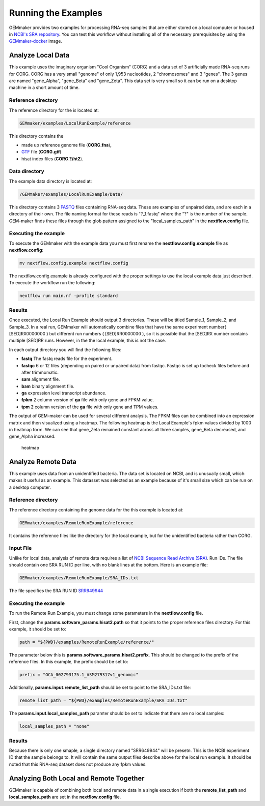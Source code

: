Running the Examples
--------------------

GEMmaker provides two examples for processing RNA-seq samples that are
either stored on a local computer or housed in `NCBI's SRA
repository <https://www.ncbi.nlm.nih.gov/sra>`__. You can test this
workflow without installing all of the necessary prerequisites by using
the
`GEMmaker-docker <https://github.com/SystemsGenetics/GEMmaker-docker>`__
image.

Analyze Local Data
~~~~~~~~~~~~~~~~~~

This example uses the imaginary organism "Cool Organism" (CORG) and a
data set of 3 artificially made RNA-seq runs for CORG. CORG has a very
small "genome" of only 1,953 nucleotides, 2 "chromosomes" and 3 "genes".
The 3 genes are named "gene\_Alpha", "gene\_Beta" and "gene\_Zeta". This
data set is very small so it can be run on a desktop machine in a short
amount of time.

Reference directory
===================

The reference directory for the is located at:

.. code:: bash

    GEMmaker/examples/LocalRunExample/reference

This directory contains the

- made up reference genome file (**CORG.fna**),
- `GTF <https://uswest.ensembl.org/info/website/upload/gff.html>`__ file (**CORG.gtf**)
- hisat index files (**CORG.?/ht2**).

Data directory
==============

The example data directory is located at:

.. code:: bash

    /GEMmaker/examples/LocalRunExample/Data/

This directory contains 3
`FASTQ <https://en.wikipedia.org/wiki/FASTQ_format>`__ files containing
RNA-seq data. These are examples of unpaired data, and are each in a
directory of their own. The file naming format for these reads is
"?\_1.fastq" where the "?" is the number of the sample. GEM-maker finds
these files through the glob pattern assigned to the
"local\_samples\_path" in the **nextflow.config** file.

Executing the example
=====================

To execute the GEMmaker with the example data you must first rename the
**nextflow.config.example** file as **nextflow.config**:

.. code:: bash

    mv nextflow.config.example nextflow.config

The nextflow.config.example is already configured with the proper
settings to use the local example data just described. To execute the
workflow run the following:

.. code:: bash

    nextflow run main.nf -profile standard

Results
=======

Once executed, the Local Run Example should output 3 directories. These
will be titled Sample\_1, Sample\_2, and Sample\_3. In a real run,
GEMmaker will automatically combine files that have the same experiment
number( [SED]RX0000000 ) but different run numbers ( [SED]RR0000000 ),
so it is possible that the [SED]RX number contains multiple [SED]RR
runs. However, in the the local example, this is not the case.

In each output directory you will find the following files:

- **fastq** The fastq reads file for the experiment.
- **fastqc** 6 or 12 files (depending on paired or unpaired data)
  from fastqc. Fastqc is set up tocheck files before and after trimmomatic.
- **sam** alignment file.
- **bam** binary alignment file.
- **ga** expression level transcript abundance.
- **fpkm** 2 column version of **ga** file with only gene and FPKM value.
- **tpm** 2 column version of the **ga** file with only gene and TPM values.

The output of GEM-maker can be used for several different analysis. The
FPKM files can be combined into an expression matrix and then visualized
using a heatmap. The following heatmap is the Local Example's fpkm
values divided by 1000 in heatmap form. We can see that gene\_Zeta
remained constant across all three samples, gene\_Beta decreased, and
gene\_Alpha increased.

.. figure:: /images/heatmap.png
   :alt: heatmap

   heatmap

Analyze Remote Data
~~~~~~~~~~~~~~~~~~~

This example uses data from an unidentified bacteria. The data set is
located on NCBI, and is unusually small, which makes it useful as an
example. This datasset was selected as an example because of it's small
size which can be run on a desktop computer.

Reference directory
===================

The reference directory containing the genome data for the this example
is located at:

.. code:: bash

    GEMmaker/examples/RemoteRunExample/reference

It contains the reference files like the directory for the local
example, but for the unidentified bacteria rather than CORG.

Input File
==========

Unlike for local data, analysis of remote data requires a list of `NCBI
Sequence Read Archive (SRA) <https://www.ncbi.nlm.nih.gov/sra>`__. Run
IDs. The file should contain one SRA RUN ID per line, with no blank
lines at the bottom. Here is an example file:

.. code:: bash

    GEMmaker/examples/RemoteRunExample/SRA_IDs.txt

The file specifies the SRA RUN ID
`SRR649944 <https://www.ncbi.nlm.nih.gov/sra/SRR649944/>`__

Executing the example
=====================

To run the Remote Run Example, you must change some parameters in the
**nextflow.config** file.

First, change the **params.software\_params.hisat2.path** so that it
points to the proper reference files directory. For this example, it
should be set to:

.. code:: bash

    path = "${PWD}/examples/RemoteRunExample/reference/"

The parameter below this is **params.software\_params.hisat2.prefix**.
This should be changed to the prefix of the reference files. In this
example, the prefix should be set to:

.. code:: bash

    prefix = "GCA_002793175.1_ASM279317v1_genomic"

Additionally, **params.input.remote\_list\_path** should be set to point
to the SRA\_IDs.txt file:

.. code:: bash

    remote_list_path = "${PWD}/examples/RemoteRunExample/SRA_IDs.txt"

The **params.input.local\_samples\_path** paramter should be set to
indicate that there are no local samples:

.. code:: bash

    local_samples_path = "none"

Results
=======

Because there is only one smaple, a single directory named "SRR649944"
will be presetn. This is the NCBI experiment ID that the sample belongs
to. It will contain the same output files describe above for the local
run example. It should be noted that this RNA-seq dataset does not
produce any fpkm values.

Analyzing Both Local and Remote Together
~~~~~~~~~~~~~~~~~~~~~~~~~~~~~~~~~~~~~~~~

GEMmaker is capable of combining both local and remote data in a single
execution if both the **remote\_list\_path** and
**local\_samples\_path** are set in the **nextflow.config** file.
